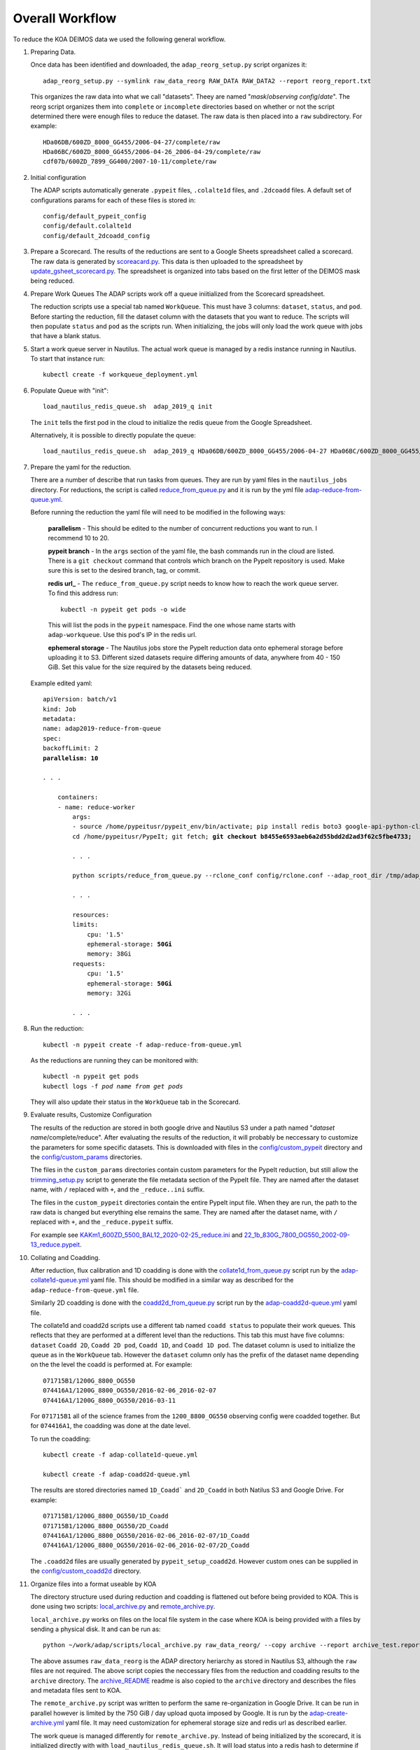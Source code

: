 Overall Workflow
================

To reduce the KOA DEIMOS data we used the following general workflow.

1.  Preparing Data.

    Once data has been identified and downloaded, the ``adap_reorg_setup.py`` script organizes it::

        adap_reorg_setup.py --symlink raw_data_reorg RAW_DATA RAW_DATA2 --report reorg_report.txt

    This organizes the raw data into what we call "datasets".  Theey are named 
    "*mask*/*observing config*/*date*".  The reorg script organizes them into ``complete`` or 
    ``incomplete`` directories based on whether or not the script determined there were enough files to
    reduce the dataset. The raw data is then placed into a ``raw`` subdirectory. For example::
    
        HDa06DB/600ZD_8000_GG455/2006-04-27/complete/raw
        HDa06BC/600ZD_8000_GG455/2006-04-26_2006-04-29/complete/raw
        cdf07b/600ZD_7899_GG400/2007-10-11/complete/raw

2.  Initial configuration

    The ADAP scripts automatically generate ``.pypeit`` files, ``.colalte1d`` files, and 
    ``.2dcoadd`` files. A default set of configurations params for each of these files is 
    stored in::

        config/default_pypeit_config
        config/default.colalte1d
        config/default_2dcoadd_config


3.  Prepare a Scorecard.
    The results of the reductions are sent to a Google Sheets spreadsheet called a scorecard.
    The raw data is generated by `scoreacard.py <scripts/scorecard.py>`_. This data is then uploaded
    to the spreadsheet by `update_gsheet_scorecard.py <scripts/scorecard.py>`_.  The spreadsheet is
    organized into tabs based on the first letter of the DEIMOS mask being reduced.


4.  Prepare Work Queues
    The ADAP scripts work off a queue iniitialized from the Scorecard spreadsheet.

    The reduction scripts use a special tab named ``WorkQueue``.  This must have 3 columns:
    ``dataset``, ``status``, and ``pod``. Before starting the reduction, fill the dataset
    column with the datasets that you want to reduce.  The scripts will then populate 
    ``status`` and ``pod`` as the scripts run.  When initializing, the jobs will only
    load the work queue with jobs that have a blank status.

    
5.  Start a work queue server in Nautilus. 
    The actual work queue is managed by a redis instance running in Nautilus. To
    start that instance run::

        kubectl create -f workqueue_deployment.yml

6.  Populate Queue with "init"::

        load_nautilus_redis_queue.sh  adap_2019_q init

    The ``init`` tells the first pod in the cloud to initialize the redis queue
    from the Google Spreadsheet.

    Alternatively, it is possible to directly populate the queue::

        load_nautilus_redis_queue.sh  adap_2019_q HDa06DB/600ZD_8000_GG455/2006-04-27 HDa06BC/600ZD_8000_GG455/2006-04-26_2006-04-29 cdf07b/600ZD_7899_GG400/2007-10-11

7.  Prepare the yaml for the reduction.

    There are a number of describe that run tasks from queues. They are run
    by yaml files in the ``nautilus_jobs`` directory. For reductions, the 
    script is called `reduce_from_queue.py <scripts/reduce_from_queue.py>`_ and it is run 
    by the yml file  `adap-reduce-from-queue.yml <nautilus_jobs/adap-reduce-from-queue.yml>`_.

    Before running the reduction the yaml file will need to be modified in the following ways:

        **parallelism** - This should be edited to the number of concurrent reductions you want to run. 
        I recommend 10 to 20.
               
        **pypeit branch** - In the ``args`` section of the yaml file, the bash commands run in the cloud are listed.
        There is a ``git checkout`` command that controls which branch on the PypeIt repository is
        used. Make sure this is set to the desired branch, tag, or commit.
        
        **redis url_** - The ``reduce_from_queue.py`` script needs to know how to reach the work queue server. To find this address run::
        
            kubectl -n pypeit get pods -o wide
        
        This will list the pods in the ``pypeit`` namespace. Find the one whose name starts with ``adap-workqueue``.
        Use this pod's IP in the redis url.
        
        **ephemeral storage** - The Nautilus jobs store the PypeIt reduction data onto ephemeral storage before uploading it to S3.
        Different sized datasets require differing amounts of data, anywhere from 40 - 150 GiB. Set this
        value for the size required by the datasets being reduced.

    Example edited yaml:

    .. parsed-literal::

        apiVersion: batch/v1
        kind: Job
        metadata:
        name: adap2019-reduce-from-queue
        spec:
        backoffLimit: 2
        **parallelism: 10**
        
        *. . .*

            containers:
            - name: reduce-worker
                args:
                - source /home/pypeitusr/pypeit_env/bin/activate; pip install redis boto3 google-api-python-client gspread;  
                cd /home/pypeitusr/PypeIt; git fetch; **git checkout b8455e6593aeb6a2d55bdd2d2ad3f62c5fbe4733;** 

                *. . .*

                python scripts/reduce_from_queue.py --rclone_conf config/rclone.conf --adap_root_dir /tmp/adap_root --scorecard_max_age 7 Scorecard/WorkQueue redis://**10.244.102.107**:6379 adap_2019 s3 -- -o;

                *. . .*

                resources:
                limits:
                    cpu: '1.5'
                    ephemeral-storage: **50Gi**
                    memory: 38Gi
                requests:
                    cpu: '1.5'
                    ephemeral-storage: **50Gi**
                    memory: 32Gi

                *. . .*
        

8.  Run the reduction::

        kubectl -n pypeit create -f adap-reduce-from-queue.yml

    As the reductions are running they can be monitored with:

    .. parsed-literal::

        kubectl -n pypeit get pods
        kubectl logs -f *pod name from get pods*

    They will also update their status in the ``WorkQueue`` tab in the Scorecard.


9.  Evaluate results, Customize Configuration

    The results of the reduction are stored in both google drive and Nautilus S3 under a path named
    "*dataset name*/complete/reduce". After evaluating the results of the reduction, it will probably
    be neccessary to customize the parameters for some specific datasets. This is downloaded
    with files in the `config/custom_pypeit <config/custom_pypeit>`_ directory and the `config/custom_params <config/custom_params>`_ directories.

    The files in the ``custom_params`` directories contain custom parameters for the PypeIt reduction, but still allow the `trimming_setup.py <scripts/trimming_setup.py>`_ 
    script to generate the file metadata section of the PypeIt file.  They are named after the dataset name, with ``/`` replaced with ``+``, and the ``_reduce..ini`` suffix.

    The files in the ``custom_pypeit`` directories contain the entire PypeIt input file. When they are run, the path to the raw data is changed but
    everything else remains the same. They are named after the dataset name,  with ``/`` replaced with ``+``, and the ``_reduce.pypeit`` suffix.

    For example see `KAKm1_600ZD_5500_BAL12_2020-02-25_reduce.ini <config/custom_params/KAKm1_600ZD_5500_BAL12_2020-02-25_reduce.ini>`_ 
    and `22_1b_830G_7800_OG550_2002-09-13_reduce.pypeit <config/custom_pypeit/22_1b_830G_7800_OG550_2002-09-13_reduce.pypeit>`_.


10. Collating and Coadding.
    
    After reduction, flux calibration and 1D coadding is done with the  `collate1d_from_queue.py <scripts/collate1d_from_queue.py>`_ script 
    run by the `adap-collate1d-queue.yml <nautilus_jobs/adap-collate1d-         queue.yml>`_ yaml file.  
    This should be modified in a similar way as described for the ``adap-reduce-from-queue.yml`` file.

    Similarly 2D coadding is done with the `coadd2d_from_queue.py <scripts/coadd2d_from_queue.py>`_ script run by the 
    `adap-coadd2d-queue.yml <nautilus_jobs/adap-coadd2d-queue.yml>`_ yaml file.

    The collate1d and coadd2d scripts use a different tab named ``coadd status`` to
    populate their work queues. This reflects that they are performed at a different level
    than the reductions. This tab this must have five columns: ``dataset`` ``Coadd 2D``, 
    ``Coadd 2D pod``, ``Coadd 1D``, and ``Coadd 1D pod``. The dataset column is used to initialize the queue as in the
    ``WorkQueue`` tab.  However the ``dataset`` column only has the prefix of the dataset name depending
    on the the level the coadd is performed at. For example::

        071715B1/1200G_8800_OG550
        074416A1/1200G_8800_OG550/2016-02-06_2016-02-07
        074416A1/1200G_8800_OG550/2016-03-11

    For ``071715B1`` all of the science frames from the ``1200_8800_OG550`` observing
    config were coadded together. But for ``074416A1``, the coadding was done at the date level.

    To run the coadding::
        
        kubectl create -f adap-collate1d-queue.yml

        kubectl create -f adap-coadd2d-queue.yml

    The results are stored directories named ``1D_Coadd``` and ``2D_Coadd`` in both Natilus S3 and Google Drive.
    For example::

        071715B1/1200G_8800_OG550/1D_Coadd
        071715B1/1200G_8800_OG550/2D_Coadd
        074416A1/1200G_8800_OG550/2016-02-06_2016-02-07/1D_Coadd
        074416A1/1200G_8800_OG550/2016-02-06_2016-02-07/2D_Coadd

    The ``.coadd2d`` files are usually generated by ``pypeit_setup_coadd2d``. However custom ones can be supplied
    in the `config/custom_coadd2d <config/custom_coadd2d/>`_ directory.

11. Organize files into a format useable by KOA

    The directory structure used during reduction and coadding is flattened out before being provided to KOA. This is done
    using two scripts: `local_archive.py <scripts/local_archive.py>`_ and `remote_archive.py <scripts/remote_archive.py>`_. 


    ``local_archive.py`` works on files on the local file system in the case where KOA is being provided with a files by sending a physical disk.
    It and can be run as::

        python ~/work/adap/scripts/local_archive.py raw_data_reorg/ --copy archive --report archive_test.report.`date --iso-8601=s`.txt  --subdirs egs_pr emit egs_blg egsmk1

    The above assumes ``raw_data_reorg`` is the ADAP directory heriarchy as stored in Nautilus S3, although the ``raw`` files are not required.
    The above script copies the neccessary files from the reduction and coadding results to the ``archive`` directory. The `archive_README <scripts/archive_README>`_ readme 
    is also copied to the ``archive`` directory and describes the files and metadata files sent to KOA.

    The ``remote_archive.py`` script was written to perform the same re-organization in Google Drive. It can be run in parallel however is
    limited by the 750 GiB / day upload quota imposed by Google. It is run by the `adap-create-archive.yml <nautilus_jobs/adap-create-archive.yml>`_
    yaml file. It may need customization for ephemeral storage size and redis url as described earlier.

    The work queue is managed differently for ``remote_archive.py``. Instead of being initialized by the scorecard, it is initialized directly with
    with ``load_nautilus_redis_queue.sh``. It will load status into a redis hash to determine if it succeeded or failed for a particular subdirectory. 
    For example::

        $ ./load_nautilus_redis_queue.sh adap_2019_archive_q emit10 egs_blg egsmk1

        $ kubectl -n pypeit create -f adap-create-archive.yml

        $ ./display_natilus_redis_hash.sh adap_2019_archive_status 

